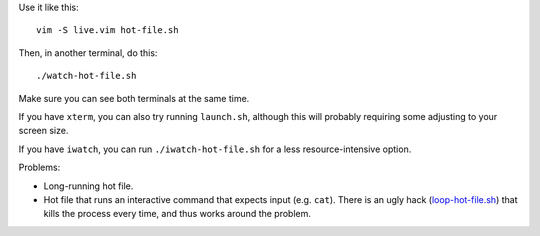 
Use it like this::

    vim -S live.vim hot-file.sh

Then, in another terminal, do this::

    ./watch-hot-file.sh

Make sure you can see both terminals at the same time.

If you have ``xterm``, you can also try running ``launch.sh``,
although this will probably requiring some adjusting to your screen size.

If you have ``iwatch``, you can run ``./iwatch-hot-file.sh``
for a less resource-intensive option.

Problems:

- Long-running hot file.
- Hot file that runs an interactive command
  that expects input (e.g. ``cat``).
  There is an ugly hack (`<loop-hot-file.sh>`_)
  that kills the process every time,
  and thus works around the problem.
